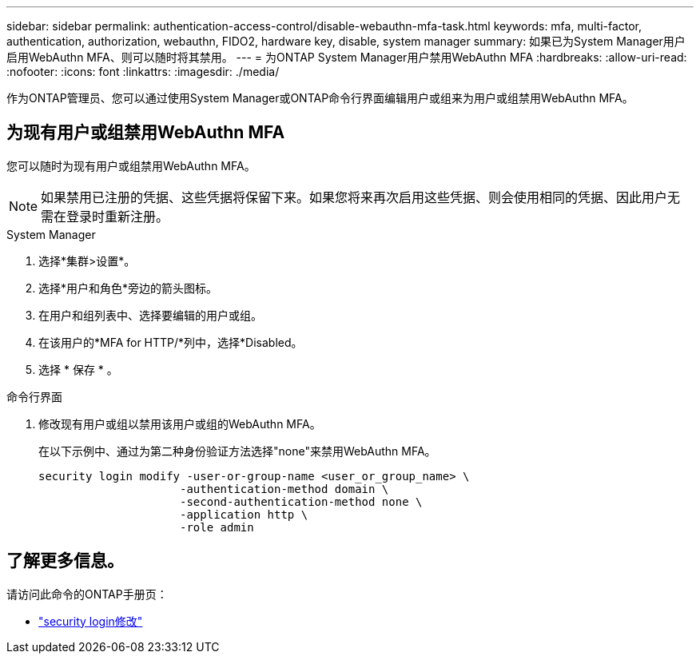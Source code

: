 ---
sidebar: sidebar 
permalink: authentication-access-control/disable-webauthn-mfa-task.html 
keywords: mfa, multi-factor, authentication, authorization, webauthn, FIDO2, hardware key, disable, system manager 
summary: 如果已为System Manager用户启用WebAuthn MFA、则可以随时将其禁用。 
---
= 为ONTAP System Manager用户禁用WebAuthn MFA
:hardbreaks:
:allow-uri-read: 
:nofooter: 
:icons: font
:linkattrs: 
:imagesdir: ./media/


[role="lead"]
作为ONTAP管理员、您可以通过使用System Manager或ONTAP命令行界面编辑用户或组来为用户或组禁用WebAuthn MFA。



== 为现有用户或组禁用WebAuthn MFA

您可以随时为现有用户或组禁用WebAuthn MFA。


NOTE: 如果禁用已注册的凭据、这些凭据将保留下来。如果您将来再次启用这些凭据、则会使用相同的凭据、因此用户无需在登录时重新注册。

[role="tabbed-block"]
====
.System Manager
--
. 选择*集群>设置*。
. 选择*用户和角色*旁边的箭头图标。
. 在用户和组列表中、选择要编辑的用户或组。
. 在该用户的*MFA for HTTP/*列中，选择*Disabled。
. 选择 * 保存 * 。


--
.命令行界面
--
. 修改现有用户或组以禁用该用户或组的WebAuthn MFA。
+
在以下示例中、通过为第二种身份验证方法选择"none"来禁用WebAuthn MFA。

+
[source, console]
----
security login modify -user-or-group-name <user_or_group_name> \
                     -authentication-method domain \
                     -second-authentication-method none \
                     -application http \
                     -role admin
----


--
====


== 了解更多信息。

请访问此命令的ONTAP手册页：

* https://docs.netapp.com/us-en/ontap-cli/security-login-modify.html["security login修改"^]

